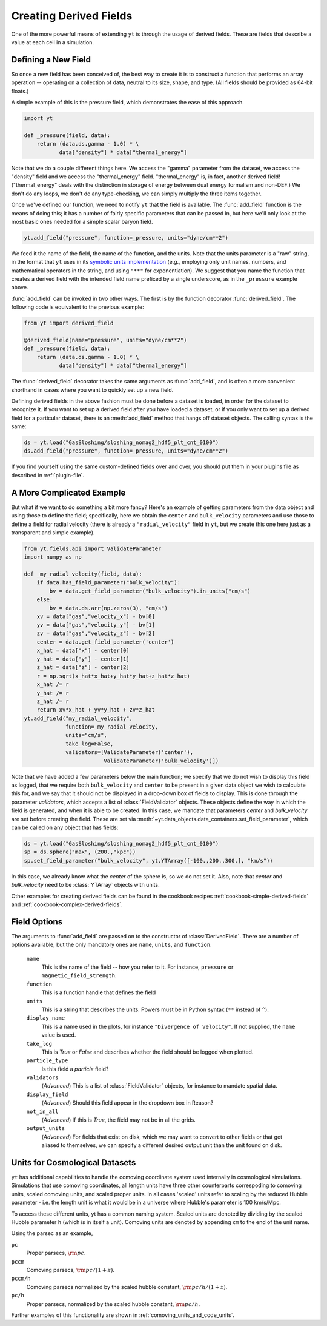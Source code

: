 .. _creating-derived-fields:

Creating Derived Fields
=======================

One of the more powerful means of extending ``yt`` is through the usage of derived
fields.  These are fields that describe a value at each cell in a simulation.

Defining a New Field
--------------------

So once a new field has been conceived of, the best way to create it is to
construct a function that performs an array operation -- operating on a 
collection of data, neutral to its size, shape, and type. (All fields should
be provided as 64-bit floats.)

A simple example of this is the pressure field, which demonstrates the ease of
this approach.

.. code-block:: python

   import yt

   def _pressure(field, data):
       return (data.ds.gamma - 1.0) * \
              data["density"] * data["thermal_energy"]

Note that we do a couple different things here.  We access the "gamma"
parameter from the dataset, we access the "density" field and we access
the "thermal_energy" field.  "thermal_energy" is, in fact, another derived field!
("thermal_energy" deals with the distinction in storage of energy between dual
energy formalism and non-DEF.)  We don't do any loops, we don't do any
type-checking, we can simply multiply the three items together.

Once we've defined our function, we need to notify ``yt`` that the field is
available.  The :func:`add_field` function is the means of doing this; it has a
number of fairly specific parameters that can be passed in, but here we'll only
look at the most basic ones needed for a simple scalar baryon field.

.. code-block:: python

   yt.add_field("pressure", function=_pressure, units="dyne/cm**2")

We feed it the name of the field, the name of the function, and the
units.  Note that the units parameter is a "raw" string, in the format that ``yt`` uses
in its `symbolic units implementation <units>`_ (e.g., employing only unit names, numbers,
and mathematical operators in the string, and using ``"**"`` for exponentiation). We suggest
that you name the function that creates a derived field with the intended field name prefixed
by a single underscore, as in the ``_pressure`` example above.

:func:`add_field` can be invoked in two other ways. The first is by the function
decorator :func:`derived_field`. The following code is equivalent to the previous
example:

.. code-block:: python

   from yt import derived_field

   @derived_field(name="pressure", units="dyne/cm**2")
   def _pressure(field, data):
       return (data.ds.gamma - 1.0) * \
              data["density"] * data["thermal_energy"]

The :func:`derived_field` decorator takes the same arguments as :func:`add_field`,
and is often a more convenient shorthand in cases where you want to quickly set up
a new field.

Defining derived fields in the above fashion must be done before a dataset is loaded,
in order for the dataset to recognize it. If you want to set up a derived field after you
have loaded a dataset, or if you only want to set up a derived field for a particular
dataset, there is an :meth:`add_field` method that hangs off dataset objects. The calling
syntax is the same:

.. code-block:: python

   ds = yt.load("GasSloshing/sloshing_nomag2_hdf5_plt_cnt_0100")
   ds.add_field("pressure", function=_pressure, units="dyne/cm**2")

If you find yourself using the same custom-defined fields over and over, you
should put them in your plugins file as described in :ref:`plugin-file`.

A More Complicated Example
--------------------------

But what if we want to do something a bit more fancy?  Here's an example of getting
parameters from the data object and using those to define the field;
specifically, here we obtain the ``center`` and ``bulk_velocity`` parameters
and use those to define a field for radial velocity (there is already a ``"radial_velocity"``
field in ``yt``, but we create this one here just as a transparent and simple example).

.. code-block:: python

   from yt.fields.api import ValidateParameter
   import numpy as np

   def _my_radial_velocity(field, data):
       if data.has_field_parameter("bulk_velocity"):
           bv = data.get_field_parameter("bulk_velocity").in_units("cm/s")
       else:
           bv = data.ds.arr(np.zeros(3), "cm/s")
       xv = data["gas","velocity_x"] - bv[0]
       yv = data["gas","velocity_y"] - bv[1]
       zv = data["gas","velocity_z"] - bv[2]
       center = data.get_field_parameter('center')
       x_hat = data["x"] - center[0]
       y_hat = data["y"] - center[1]
       z_hat = data["z"] - center[2]
       r = np.sqrt(x_hat*x_hat+y_hat*y_hat+z_hat*z_hat)
       x_hat /= r
       y_hat /= r
       z_hat /= r
       return xv*x_hat + yv*y_hat + zv*z_hat
   yt.add_field("my_radial_velocity",
                function=_my_radial_velocity,
                units="cm/s",
                take_log=False,
                validators=[ValidateParameter('center'),
                            ValidateParameter('bulk_velocity')])

Note that we have added a few parameters below the main function; we specify
that we do not wish to display this field as logged, that we require both
``bulk_velocity`` and ``center`` to be present in a given data object we wish
to calculate this for, and we say that it should not be displayed in a
drop-down box of fields to display. This is done through the parameter
*validators*, which accepts a list of :class:`FieldValidator` objects. These
objects define the way in which the field is generated, and when it is able to
be created. In this case, we mandate that parameters *center* and
*bulk_velocity* are set before creating the field. These are set via
:meth:`~yt.data_objects.data_containers.set_field_parameter`, which can 
be called on any object that has fields:

.. code-block:: python

   ds = yt.load("GasSloshing/sloshing_nomag2_hdf5_plt_cnt_0100")
   sp = ds.sphere("max", (200.,"kpc"))
   sp.set_field_parameter("bulk_velocity", yt.YTArray([-100.,200.,300.], "km/s"))

In this case, we already know what the *center* of the sphere is, so we do not set it. Also,
note that *center* and *bulk_velocity* need to be :class:`YTArray` objects with units.

Other examples for creating derived fields can be found in the cookbook recipes
:ref:`cookbook-simple-derived-fields` and :ref:`cookbook-complex-derived-fields`.

Field Options
-------------

The arguments to :func:`add_field` are passed on to the constructor of :class:`DerivedField`.
There are a number of options available, but the only mandatory ones are ``name``,
``units``, and ``function``.

   ``name``
     This is the name of the field -- how you refer to it.  For instance,
     ``pressure`` or ``magnetic_field_strength``.
   ``function``
     This is a function handle that defines the field
   ``units``
     This is a string that describes the units. Powers must be in
     Python syntax (``**`` instead of ``^``).
   ``display_name``
     This is a name used in the plots, for instance ``"Divergence of
     Velocity"``.  If not supplied, the ``name`` value is used.
   ``take_log``
     This is *True* or *False* and describes whether the field should be logged
     when plotted.
   ``particle_type``
     Is this field a *particle* field?
   ``validators``
     (*Advanced*) This is a list of :class:`FieldValidator` objects, for instance to mandate
     spatial data.
   ``display_field``
     (*Advanced*) Should this field appear in the dropdown box in Reason?
   ``not_in_all``
     (*Advanced*) If this is *True*, the field may not be in all the grids.
   ``output_units``
     (*Advanced*) For fields that exist on disk, which we may want to convert to other
     fields or that get aliased to themselves, we can specify a different
     desired output unit than the unit found on disk.

Units for Cosmological Datasets
-------------------------------

``yt`` has additional capabilities to handle the comoving coordinate system used
internally in cosmological simulations. Simulations that use comoving
coordinates, all length units have three other counterparts correspoding to
comoving units, scaled comoving units, and scaled proper units. In all cases
'scaled' units refer to scaling by the reduced Hubble parameter - i.e. the length
unit is what it would be in a universe where Hubble's parameter is 100 km/s/Mpc.

To access these different units, yt has a common naming system. Scaled units are denoted by
dividing by the scaled Hubble parameter ``h`` (which is in itself a unit). Comoving
units are denoted by appending ``cm`` to the end of the unit name.

Using the parsec as an example,

``pc``
    Proper parsecs, :math:`\rm{pc}`.

``pccm``
    Comoving parsecs, :math:`\rm{pc}/(1+z)`.

``pccm/h``
    Comoving parsecs normalized by the scaled hubble constant, :math:`\rm{pc}/h/(1+z)`.

``pc/h``
    Proper parsecs, normalized by the scaled hubble constant, :math:`\rm{pc}/h`.

Further examples of this functionality are shown in :ref:`comoving_units_and_code_units`.
